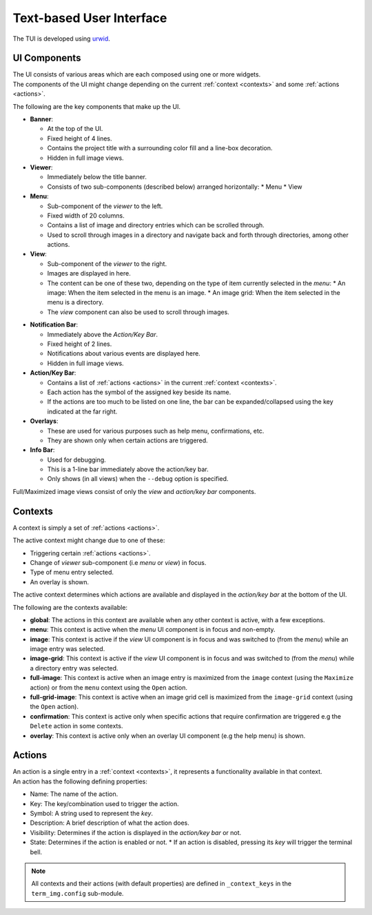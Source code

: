 Text-based User Interface
=========================

The TUI is developed using `urwid <https://urwid.org>`_.


UI Components
-------------

| The UI consists of various areas which are each composed using one or more widgets.
| The components of the UI might change depending on the current :ref:`context <contexts>` and some :ref:`actions <actions>`.

The following are the key components that make up the UI. 

* **Banner**:
  
  * At the top of the UI.
  * Fixed height of 4 lines.
  * Contains the project title with a surrounding color fill and a line-box decoration.
  * Hidden in full image views.

* **Viewer**:

  * Immediately below the title banner.
  * Consists of two sub-components (described below) arranged horizontally:
    * Menu
    * View

* **Menu**:

  * Sub-component of the *viewer* to the left.
  * Fixed width of 20 columns.
  * Contains a list of image and directory entries which can be scrolled through.
  * Used to scroll through images in a directory and navigate back and forth through directories, among other actions.

* **View**:

  * Sub-component of the *viewer* to the right.
  * Images are displayed in here.
  * The content can be one of these two, depending on the type of item currently selected in the *menu*:
    * An image: When the item selected in the menu is an image.
    * An image grid: When the item selected in the menu is a directory.
  * The *view* component can also be used to scroll through images.

.. _notif-bar:

* **Notification Bar**:

  * Immediately above the *Action/Key Bar*.
  * Fixed height of 2 lines.
  * Notifications about various events are displayed here.
  * Hidden in full image views.

* **Action/Key Bar**:

  * Contains a list of :ref:`actions <actions>` in the current :ref:`context <contexts>`.
  * Each action has the symbol of the assigned key beside its name.
  * If the actions are too much to be listed on one line, the bar can be expanded/collapsed using the key indicated at the far right.

* **Overlays**:

  * These are used for various purposes such as help menu, confirmations, etc.
  * They are shown only when certain actions are triggered.

* **Info Bar**:

  * Used for debugging.
  * This is a 1-line bar immediately above the action/key bar.
  * Only shows (in all views) when the ``--debug`` option is specified.

Full/Maximized image views consist of only the *view* and *action/key bar* components.


.. _contexts:

Contexts
--------

A context is simply a set of :ref:`actions <actions>`.

The active context might change due to one of these:

* Triggering certain :ref:`actions <actions>`.
* Change of *viewer* sub-component (i.e *menu* or *view*) in focus.
* Type of menu entry selected.
* An overlay is shown.

The active context determines which actions are available and displayed in the *action/key bar* at the bottom of the UI.

The following are the contexts available:

* **global**: The actions in this context are available when any other context is active, with a few exceptions.

* **menu**: This context is active when the *menu* UI component is in focus and non-empty.

* **image**: This context is active if the *view* UI component is in focus and was switched to (from the *menu*) while an image entry was selected.

* **image-grid**: This context is active if the *view* UI component is in focus and was switched to (from the *menu*) while a directory entry was selected.

* **full-image**: This context is active when an image entry is maximized from the ``image`` context (using the ``Maximize`` action) or from the ``menu`` context using the ``Open`` action.

* **full-grid-image**: This context is active when an image grid cell is maximized from the ``image-grid`` context (using the ``Open`` action).

* **confirmation**: This context is active only when specific actions that require confirmation are triggered e.g the ``Delete`` action in some contexts.

* **overlay**: This context is active only when an overlay UI component (e.g the help menu) is shown.


.. _actions:

Actions
-------

| An action is a single entry in a :ref:`context <contexts>`, it represents a functionality available in that context.
| An action has the following defining properties:

* Name: The name of the action.
* Key: The key/combination used to trigger the action.
* Symbol: A string used to represent the *key*.
* Description: A brief description of what the action does.
* Visibility: Determines if the action is displayed in the *action/key bar* or not.
* State: Determines if the action is enabled or not.
  * If an action is disabled, pressing its *key* will trigger the terminal bell.


.. note::

   All contexts and their actions (with default properties) are defined in ``_context_keys`` in the ``term_img.config`` sub-module.
